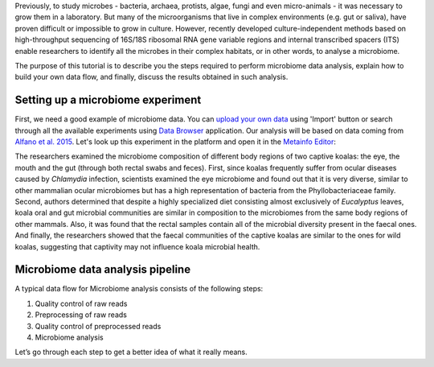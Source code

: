 Previously, to study microbes - bacteria, archaea, protists, algae, fungi and
even micro-animals - it was necessary to grow them in a laboratory. But many
of the microorganisms that live in complex environments (e.g. gut or saliva),
have proven difficult or impossible to grow in culture. However, recently
developed culture-independent methods based on high-throughput sequencing of
16S/18S ribosomal RNA gene variable regions and internal transcribed spacers
(ITS) enable researchers to identify all the microbes in their complex
habitats, or in other words, to analyse a microbiome.

.. Video - Introduction to Microbiome data analysis
.. .. raw:: html
..
..    <iframe width="640" height="360" src="" frameborder="0" allowfullscreen="1">&nbsp;</iframe>

The purpose of this tutorial is to describe you the steps required to perform
microbiome data analysis, explain how to build your own data flow, and finally,
discuss the results obtained in such analysis.

Setting up a microbiome experiment
**********************************

First, we need a good example of microbiome data. You can `upload your own data`_
using 'Import' button or search through all the available experiments using 
`Data Browser`_ application. Our analysis will be based on data coming
from `Alfano et al. 2015`_. Let's look up this experiment in the platform and
open it in the `Metainfo Editor`_:

.. _upload your own data: https://platform.genestack.org/endpoint/application/run/genestack/uploader
.. _Data Browser: https://platform.genestack.org/endpoint/application/run/genestack/databrowser?action=openInBrowser
.. _Alfano et al. 2015: https://trace.ncbi.nlm.nih.gov/Traces/sra/?study=SRP049712
.. _Metainfo Editor: https://platform.genestack.org/endpoint/application/run/genestack/metainfo-editor-app?a=GSF2062097&action=viewFile

.. image:: images/microbiome-metainfo.png

The researchers examined the microbiome composition of different body regions
of two captive koalas: the eye, the mouth and the gut (through both rectal
swabs and feces). First, since koalas frequently suffer from ocular diseases
caused by *Chlamydia* infection, scientists examined the eye microbiome and
found out that it is very diverse, similar to other mammalian ocular
microbiomes but has a high representation of bacteria from the Phyllobacteriaceae
family. Second, authors determined that despite a highly specialized
diet consisting almost exclusively of *Eucalyptus* leaves, koala oral and gut
microbial communities are similar in composition to the microbiomes from the
same body regions of other mammals. Also, it was found that the rectal samples
contain all of the microbial diversity present in the faecal ones. And finally,
the researchers showed that the faecal communities of the captive koalas are
similar to the ones for wild koalas, suggesting that captivity may not
influence koala microbial health.

Microbiome data analysis pipeline
*********************************

A typical data flow for Microbiome analysis consists of the following steps:

#. Quality control of raw reads
#. Preprocessing of raw reads
#. Quality control of preprocessed reads
#. Microbiome analysis

Let’s go through each step to get a better idea of what it really means.
